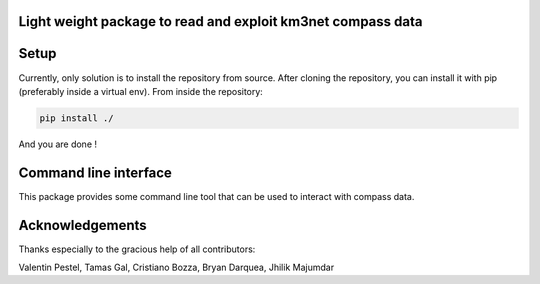 Light weight package to read and exploit km3net compass data
============================================================

.. image:: https://git.km3net.de/km3py/km3compass/badges/master/pipeline.svg
    :target: https://git.km3net.de/km3py/km3compass/pipelines

.. image:: https://git.km3net.de/km3py/km3compass/badges/master/coverage.svg
    :target: https://km3py.pages.km3net.de/km3compass/coverage

.. image:: https://git.km3net.de/examples/km3badges/-/raw/master/docs-latest-brightgreen.svg
    :target: https://km3py.pages.km3net.de/km3compass


Setup
=====

Currently, only solution is to install the repository from source.
After cloning the repository, you can install it with pip (preferably inside a virtual env).
From inside the repository:


.. code:: bash

   pip install ./

And you are done !


Command line interface
======================

This package provides some command line tool that can be used to interact with compass data.




Acknowledgements
================

Thanks especially to the gracious help of all contributors:

Valentin Pestel, Tamas Gal, Cristiano Bozza, Bryan Darquea, Jhilik Majumdar

